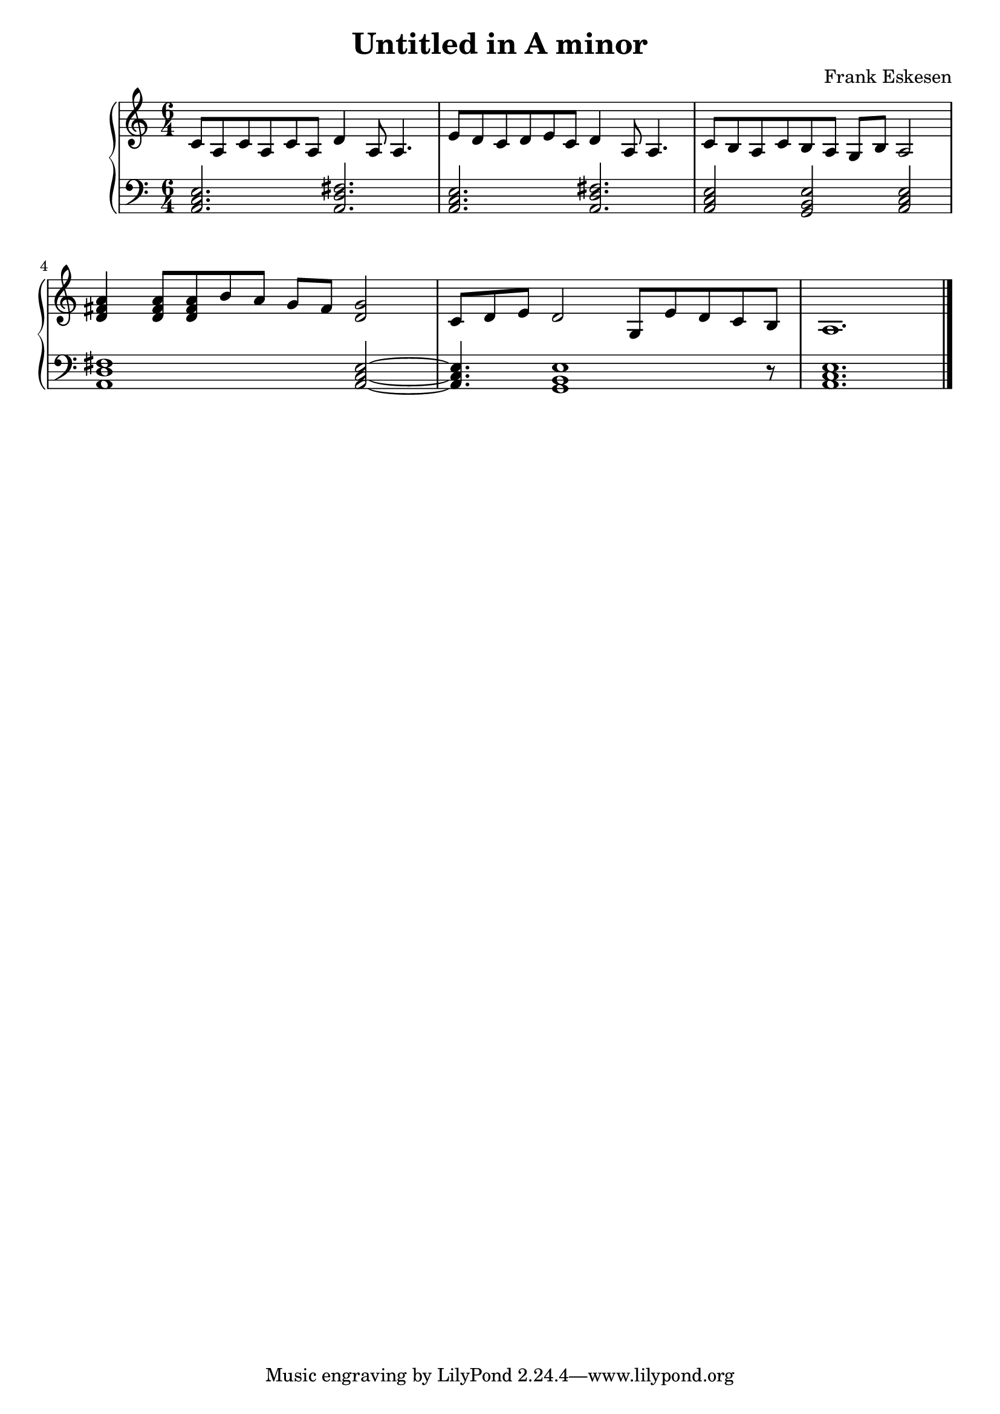 %%%%%%%%%%%%%%%%%%%%%%%%%%%%%%%%%%%%%%%%%%%%%%%%%%%%%%%%%%%%%%%%%%%%%%%%%%%%%%
%%
%%       Copyright (C) 2007-2020 Frank Eskesen.
%%
%%       This file is free content, distributed under cc by-sa version 3.0,
%%       with attribution required.
%%       (See accompanying file LICENSE.BY_SA-3.0 or the original contained
%%       within https://creativecommons.org/licenses/by-sa/3.0/us/legalcode)
%%
%%%%%%%%%%%%%%%%%%%%%%%%%%%%%%%%%%%%%%%%%%%%%%%%%%%%%%%%%%%%%%%%%%%%%%%%%%%%%%
%%
%% Title-
%%       AMinor01.ly
%%
%% Purpose-
%%       Untitled in A Minor
%%
%% Last change date-
%%       2020/01/17
%%
%%%%%%%%%%%%%%%%%%%%%%%%%%%%%%%%%%%%%%%%%%%%%%%%%%%%%%%%%%%%%%%%%%%%%%%%%%%%%%
\version "2.8.8"
\header {
   title = "Untitled in A minor"
   composer = "Frank Eskesen"
%  poet = "Frank Eskesen"
}

%%%%%%%%%%%%%%%%%%%%%%%%%%%%%%%%%%%%%%%%%%%%%%%%%%%%%%%%%%%%%%%%%%%%%%%%%%%%%%
%% The Voices
%%%%%%%%%%%%%%%%%%%%%%%%%%%%%%%%%%%%%%%%%%%%%%%%%%%%%%%%%%%%%%%%%%%%%%%%%%%%%%
%% showLastLength = R1*8
softBreak = { \break }

signature = {
   \key a \minor
   \override Staff.TimeSignature #'style = #'()
   \override Staff.VerticalAxisGroup #'minimum-Y-extent = #'(-3 . 3)
   \time 6/4
}

%% Piano Right Hand
pRH = {
   \barNumberCheck #1
   \relative c' { c8 a c a c a d4 a8 a4. } |
   \relative c' { e8 d c d e c d4 a8 a4. } |
   \relative c' { c8 b a c b a g b a2 } |
%% \softBreak

%% Not 100% happy with rhythm here.
   \relative c' { <d fis a>4 <d fis a>8 <d fis a> b' a g fis <d g>2 } |
   \relative c' { c8 d e d2 g,8 e' d c b a1. } |

%% \softBreak s1. \softBreak s
%% \softBreak s1. \softBreak s
   \bar "|."
}

%% Piano Left Hand
pLH = {
   \barNumberCheck #1
   \relative c { <a c e>2. <a d fis>2. } |
   \relative c { <a c e>2. <a d fis>2. } |
   \relative c { <a c e>2 <g b e> <a c e> } |
%% \softBreak

   \relative c { <a d fis>1 <a c e>2~ } |
   \relative c { <a c e>4. <g b e>1 r8 } |
   \relative c { <a c e>1. } |

%% \softBreak s1. \softBreak s
%% \softBreak s1. \softBreak s
   \bar "|."
}

%%%%%%%%%%%%%%%%%%%%%%%%%%%%%%%%%%%%%%%%%%%%%%%%%%%%%%%%%%%%%%%%%%%%%%%%%%%%%%
%% PS/PDF output
%%%%%%%%%%%%%%%%%%%%%%%%%%%%%%%%%%%%%%%%%%%%%%%%%%%%%%%%%%%%%%%%%%%%%%%%%%%%%%
\score
{
   \new PianoStaff
   {
   <<
     \new Staff
     {
       \signature
       \clef treble
       \pRH
     }
     \new Staff
     {
       \signature
       \clef bass
       \pLH
     }
   >>
   }
}
\paper
{
   between-system-padding = #1
   ragged-bottom = ##t
   ragged-last-bottom = ##t
}

%%%%%%%%%%%%%%%%%%%%%%%%%%%%%%%%%%%%%%%%%%%%%%%%%%%%%%%%%%%%%%%%%%%%%%%%%%%%%%
%% MIDI output
%%%%%%%%%%%%%%%%%%%%%%%%%%%%%%%%%%%%%%%%%%%%%%%%%%%%%%%%%%%%%%%%%%%%%%%%%%%%%%
sInstrument = \set Staff.midiInstrument = "voice oohs"
sInstrument = \set Staff.midiInstrument = "synth voice"
sInstrument = \set Staff.midiInstrument = "acoustic grand"
sInstrument = \set Staff.midiInstrument = "choir aahs"
\score
{
   \unfoldRepeats
   {
     \new PianoStaff
     {
     <<
       \new Staff
       {
         \signature
         \pRH
       }
       \new Staff
       {
         \signature
         \pLH
       }
     >>
     }
   }
   \midi
   {
     \tempo 4 = 112
   }
}
